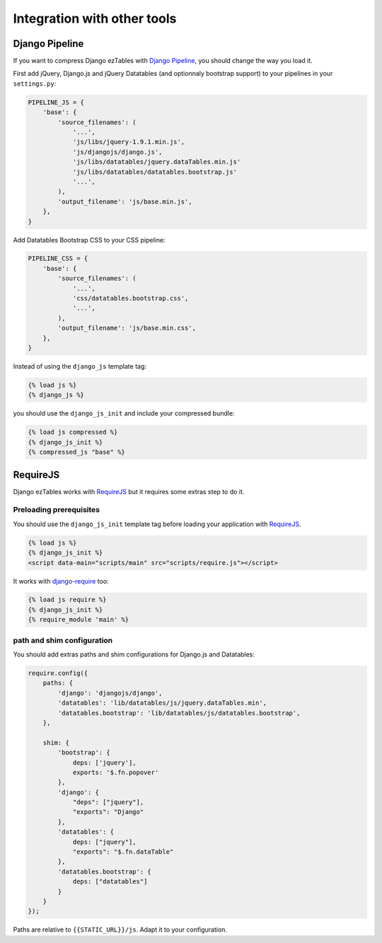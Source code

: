 Integration with other tools
============================


Django Pipeline
---------------

If you want to compress Django ezTables with `Django Pipeline`_, you should change the way you load it.

First add jQuery, Django.js and jQuery Datatables (and optionnaly bootstrap support) to your pipelines in your ``settings.py``:

.. code-block:: python

    PIPELINE_JS = {
        'base': {
            'source_filenames': (
                '...',
                'js/libs/jquery-1.9.1.min.js',
                'js/djangojs/django.js',
                'js/libs/datatables/jquery.dataTables.min.js'
                'js/libs/datatables/datatables.bootstrap.js'
                '...',
            ),
            'output_filename': 'js/base.min.js',
        },
    }


Add Datatables Bootstrap CSS  to your CSS pipeline:

.. code-block:: python

    PIPELINE_CSS = {
        'base': {
            'source_filenames': (
                '...',
                'css/datatables.bootstrap.css',
                '...',
            ),
            'output_filename': 'js/base.min.css',
        },
    }


Instead of using the ``django_js`` template tag:

.. code-block:: html+django

    {% load js %}
    {% django_js %}

you should use the ``django_js_init`` and include your compressed bundle:

.. code-block:: html+django

    {% load js compressed %}
    {% django_js_init %}
    {% compressed_js "base" %}



RequireJS
----------

Django ezTables works with `RequireJS`_ but it requires some extras step to do it.

Preloading prerequisites
~~~~~~~~~~~~~~~~~~~~~~~~

You should use the ``django_js_init`` template tag before loading your application with `RequireJS`_.

.. code-block:: html+django

    {% load js %}
    {% django_js_init %}
    <script data-main="scripts/main" src="scripts/require.js"></script>

It works with `django-require`_ too:

.. code-block:: html+django

    {% load js require %}
    {% django_js_init %}
    {% require_module 'main' %}


path and shim configuration
~~~~~~~~~~~~~~~~~~~~~~~~~~~

You should add extras paths and shim configurations for Django.js and Datatables:

.. code-block:: javascript

    require.config({
        paths: {
            'django': 'djangojs/django',
            'datatables': 'lib/datatables/js/jquery.dataTables.min',
            'datatables.bootstrap': 'lib/datatables/js/datatables.bootstrap',
        },

        shim: {
            'bootstrap': {
                deps: ['jquery'],
                exports: '$.fn.popover'
            },
            'django': {
                "deps": ["jquery"],
                "exports": "Django"
            },
            'datatables': {
                deps: ["jquery"],
                "exports": "$.fn.dataTable"
            },
            'datatables.bootstrap': {
                deps: ["datatables"]
            }
        }
    });


Paths are relative to ``{{STATIC_URL}}/js``. Adapt it to your configuration.


.. _`Django Pipeline`: https://github.com/cyberdelia/django-pipeline
.. _RequireJS: http://requirejs.org/
.. _django-require: https://github.com/etianen/django-require
